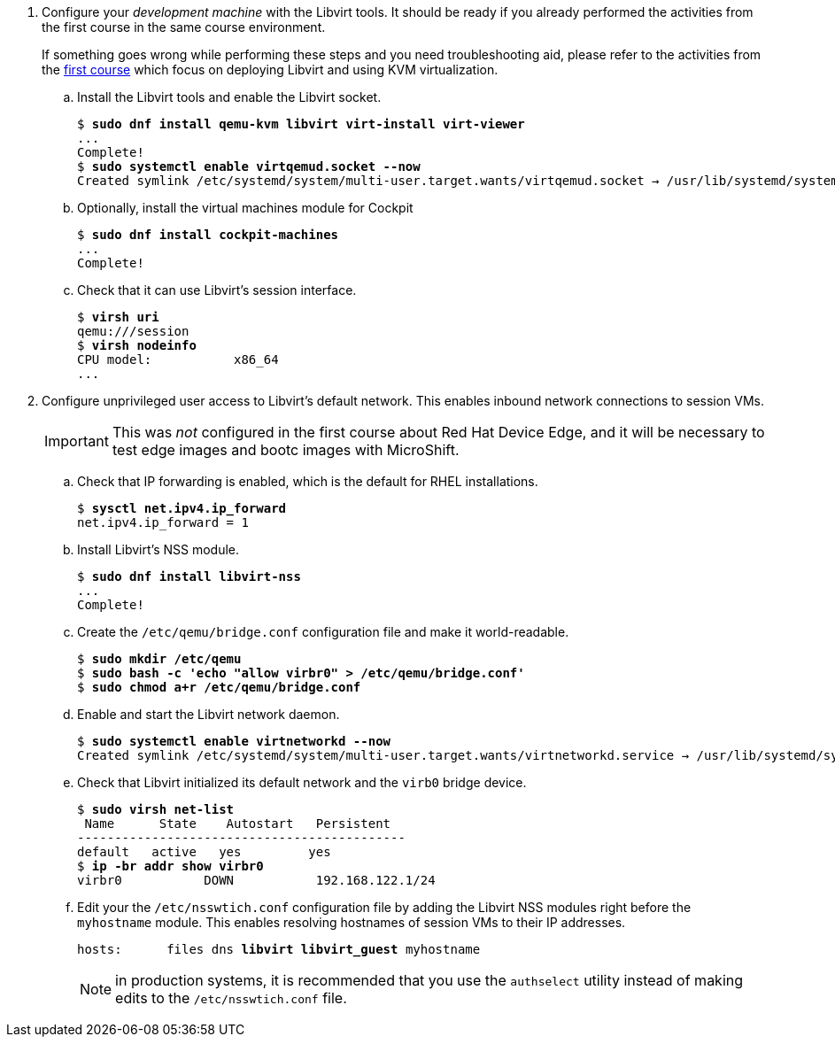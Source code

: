 
3. Configure your _development machine_ with the Libvirt tools. It should be ready if you already performed the activities from the first course in the same course environment.
+
If something goes wrong while performing these steps and you need troubleshooting aid, please refer to the activities from the https://redhatquickcourses.github.io/rhde-build/rhde-build/1/ch3-test/s2-boot-lab.html[first course] which focus on deploying Libvirt and using KVM virtualization.

.. Install the Libvirt tools and enable the Libvirt socket.
+
[source,subs="verbatim,quotes"]
--
$ *sudo dnf install qemu-kvm libvirt virt-install virt-viewer*
...
Complete!
$ *sudo systemctl enable virtqemud.socket --now*
Created symlink /etc/systemd/system/multi-user.target.wants/virtqemud.socket → /usr/lib/systemd/system/virtqemud.socket.
--

.. Optionally, install the virtual machines module for Cockpit
+
[source,subs="verbatim,quotes"]
--
$ *sudo dnf install cockpit-machines*
...
Complete!
--
+
// This is not really needed sbecause we're using session VMs
// .. Grant your unprivileged user permission to create and manage virtual machines (VMs).
// +
// [source,subs="verbatim,quotes"]
// --
// $ *sudo groupmod libvirt -a -U student*
// --
//
// .. Log off and log in again to update the user membership of your unprivileged user and check that it can use Libvirt's session interface.

.. Check that it can use Libvirt's session interface.
+
[source,subs="verbatim,quotes"]
--
$ *virsh uri*
qemu:///session
$ *virsh nodeinfo*
CPU model:           x86_64
...
--

4. Configure unprivileged user access to Libvirt's default network. This enables inbound network connections to session VMs.
+
IMPORTANT: This was _not_ configured in the first course about Red Hat Device Edge, and it will be necessary to test edge images and bootc images with MicroShift.

.. Check that IP forwarding is enabled, which is the default for RHEL installations.
+
[source,subs="verbatim,quotes"]
--
$ *sysctl net.ipv4.ip_forward*
net.ipv4.ip_forward = 1
--

.. Install Libvirt's NSS module.
+
[source,subs="verbatim,quotes"]
--
$ *sudo dnf install libvirt-nss*
...
Complete!
--

.. Create the `/etc/qemu/bridge.conf` configuration file and make it world-readable.
+
[source,subs="verbatim,quotes"]
--
$ *sudo mkdir /etc/qemu*
$ *sudo bash -c 'echo "allow virbr0" > /etc/qemu/bridge.conf'*
$ *sudo chmod a+r /etc/qemu/bridge.conf*
--

.. Enable and start the Libvirt network daemon.
+
[source,subs="verbatim,quotes"]
--
$ *sudo systemctl enable virtnetworkd --now*
Created symlink /etc/systemd/system/multi-user.target.wants/virtnetworkd.service → /usr/lib/systemd/system/virtnetworkd.service.
--

.. Check that Libvirt initialized its default network and the `virb0` bridge device.
+
[source,subs="verbatim,quotes"]
--
$ *sudo virsh net-list*
 Name      State    Autostart   Persistent
--------------------------------------------
default   active   yes         yes
$ *ip -br addr show virbr0*
virbr0           DOWN           192.168.122.1/24
--

.. Edit your the `/etc/nsswtich.conf` configuration file by adding the Libvirt NSS modules right before the `myhostname` module. This enables resolving hostnames of session VMs to their IP addresses.
+
[source,subs="verbatim,quotes"]
--
hosts:      files dns *libvirt libvirt_guest* myhostname
--
+
NOTE: in production systems, it is recommended that you use the `authselect` utility instead of making edits to the `/etc/nsswtich.conf` file.

